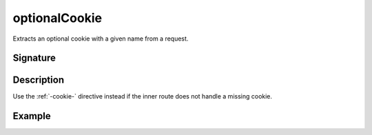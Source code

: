 .. _-optionalCookie-:

optionalCookie
==============

Extracts an optional cookie with a given name from a request.

Signature
---------

.. includecode2:: /../../akka-http/src/main/scala/akka/http/server/directives/CookieDirectives.scala
   :snippet: optionalCookie

Description
-----------

Use the :ref:`-cookie-` directive instead if the inner route does not handle a missing cookie.


Example
-------

.. includecode2:: ../../../code/docs/http/server/directives/CookieDirectivesExamplesSpec.scala
   :snippet: optionalCookie
